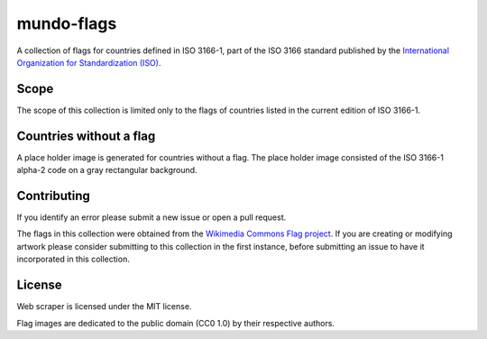 ===========
mundo-flags
===========

|lint-status| |test-status| |rsvg-convert-status|


A collection of flags for countries defined in ISO 3166-1,
part of the ISO 3166 standard published by the `International Organization for Standardization (ISO)`_.


Scope
-----

The scope of this collection is limited only to the flags of countries listed in the current edition of ISO 3166-1.


Countries without a flag
------------------------

A place holder image is generated for countries without a flag.
The place holder image consisted of the ISO 3166-1 alpha-2 code on a gray rectangular background.


Contributing
------------

If you identify an error please submit a new issue or open a pull request.

The flags in this collection were obtained from the `Wikimedia Commons Flag project`_.
If you are creating or modifying artwork please consider submitting to this collection in the first instance,
before submitting an issue to have it incorporated in this collection.


License
-------

|license-mit| |license-cc0|

Web scraper is licensed under the MIT license.

Flag images are dedicated to the public domain (CC0 1.0) by their respective authors.


.. _International Organization for Standardization (ISO): https://www.iso.org/
.. _Wikimedia Commons Flag project: https://commons.wikimedia.org/wiki/Commons:WikiProject_Flags


.. |lint-status| image:: https://github.com/sethfischer/mundo-flags/actions/workflows/lint.yml/badge.svg
    :target: https://github.com/sethfischer/mundo-flags/actions/workflows/lint.yml
    :alt: Lint status
.. |test-status| image:: https://github.com/sethfischer/mundo-flags/actions/workflows/test.yml/badge.svg
    :target: https://github.com/sethfischer/mundo-flags/actions/workflows/test.yml
    :alt: Test status
.. |rsvg-convert-status| image:: https://github.com/sethfischer/mundo-flags/actions/workflows/rsvg-convert.yml/badge.svg
    :target: https://github.com/sethfischer/mundo-flags/actions/workflows/rsvg-convert.yml
    :alt: rsvg-convert status
.. |license-mit| image:: https://img.shields.io/badge/license-MIT-green
    :target: https://opensource.org/licenses/MIT
    :alt: MIT License
.. |license-cc0| image:: https://img.shields.io/badge/License-CC0%201.0-green
    :target: https://creativecommons.org/publicdomain/zero/1.0/
    :alt: CC0-1.0 License
